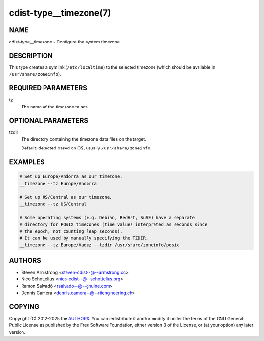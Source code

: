 cdist-type__timezone(7)
=======================

NAME
----
cdist-type__timezone - Configure the system timezone.


DESCRIPTION
-----------
This type creates a symlink (``/etc/localtime``) to the selected
timezone (which should be available in ``/usr/share/zoneinfo``).


REQUIRED PARAMETERS
-------------------
tz
   The name of the timezone to set.


OPTIONAL PARAMETERS
-------------------
tzdir
   The directory containing the timezone data files on the target.

   Default: detected based on OS, usually ``/usr/share/zoneinfo``.


EXAMPLES
--------

.. code-block:: sh

   # Set up Europe/Andorra as our timezone.
   __timezone --tz Europe/Andorra

   # Set up US/Central as our timezone.
   __timezone --tz US/Central

   # Some operating systems (e.g. Debian, RedHat, SuSE) have a separate
   # directory for POSIX timezones (time values interpreted as seconds since
   # the epoch, not counting leap seconds).
   # It can be used by manually specifying the TZDIR.
   __timezone --tz Europe/Vaduz --tzdir /usr/share/zoneinfo/posix


AUTHORS
-------
* Steven Armstrong <steven-cdist--@--armstrong.cc>
* Nico Schottelius <nico-cdist--@--schottelius.org>
* Ramon Salvadó <rsalvado--@--gnuine.com>
* Dennis Camera <dennis.camera--@--riiengineering.ch>


COPYING
-------
Copyright \(C) 2012-2025 the `AUTHORS`_.
You can redistribute it and/or modify it under the terms of the GNU General
Public License as published by the Free Software Foundation, either version 3 of
the License, or (at your option) any later version.
